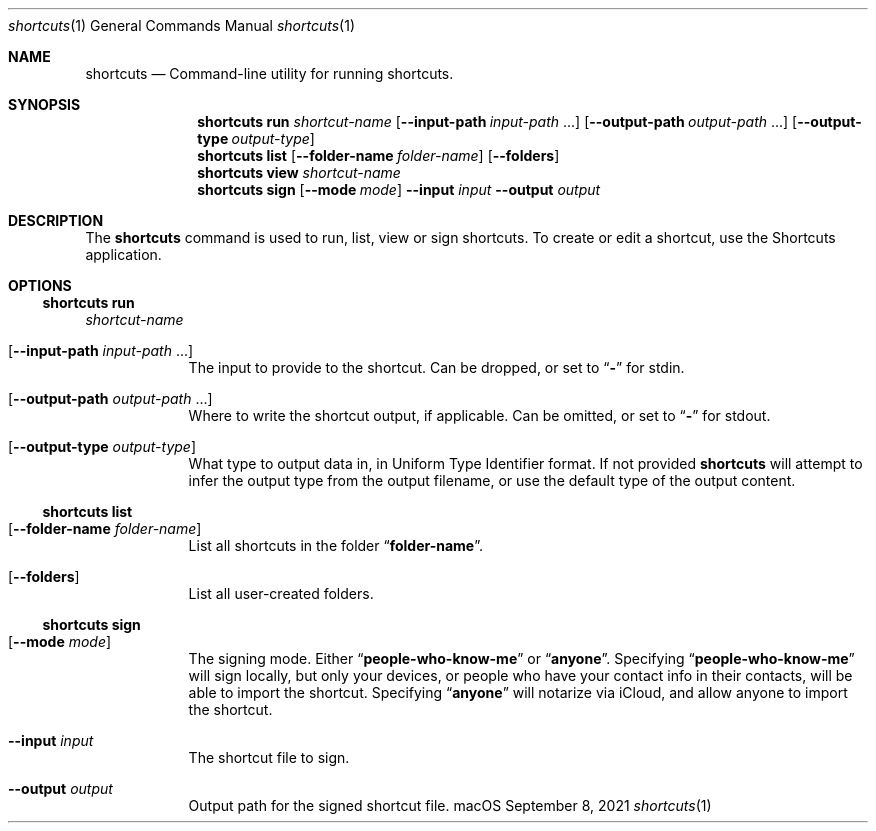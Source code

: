 .Dd September 8, 2021
.Dt shortcuts 1
.Os "macOS"
.Sh NAME
.Nm shortcuts
.Nd Command-line utility for running shortcuts.
.Sh SYNOPSIS
.Nm shortcuts run
.Ar shortcut-name
.Op Fl \-input\-path Ar input-path No ...
.Op Fl \-output\-path Ar output-path No ...
.Op Fl \-output\-type Ar output-type
.Nm shortcuts list
.Op Fl \-folder\-name Ar folder-name
.Op Fl \-folders
.Nm shortcuts view
.Ar shortcut-name
.Nm shortcuts sign
.Op Fl \-mode Ar mode
.Fl \-input Ar input
.Fl \-output Ar output
.Sh DESCRIPTION
The
.Nm
command is used to run, list, view or sign shortcuts. To create or edit a shortcut, use the Shortcuts application.
.Sh OPTIONS
.Ss shortcuts run 
.Ar shortcut-name
.Bl -tag -width -indent
.It Op Fl \-input\-path Ar input-path No ...
The input to provide to the shortcut. Can be dropped, or set to
.Dq Li -
for stdin.
.It Op Fl \-output\-path Ar output-path No ...
Where to write the shortcut output, if applicable. Can be omitted, or set to
.Dq Li -
for stdout.
.It Op Fl \-output\-type Ar output-type
What type to output data in, in Uniform Type Identifier format. If not provided
.Nm
will attempt to infer the output type from the output filename, or use the default type of the output content.
.El
.Ss shortcuts list
.Bl -tag -width -indent
.It Op Fl \-folder\-name Ar folder-name
List all shortcuts in the folder
.Dq Li folder-name Ns No .
.It Op Fl \-folders
List all user-created folders.
.El
.Ss shortcuts sign
.Bl -tag -width -indent
.It Op Fl \-mode Ar mode
The signing mode. Either
.Dq Li people-who-know-me
or
.Dq Li anyone Ns No .
Specifying
.Dq Li people-who-know-me
will sign locally, but only your devices, or people who have your contact info in their contacts, will be able to import the shortcut. Specifying
.Dq Li anyone
will notarize via iCloud, and allow anyone to import the shortcut.
.It Fl \-input Ar input
The shortcut file to sign.
.It Fl \-output Ar output
Output path for the signed shortcut file.
.El
.Pp
